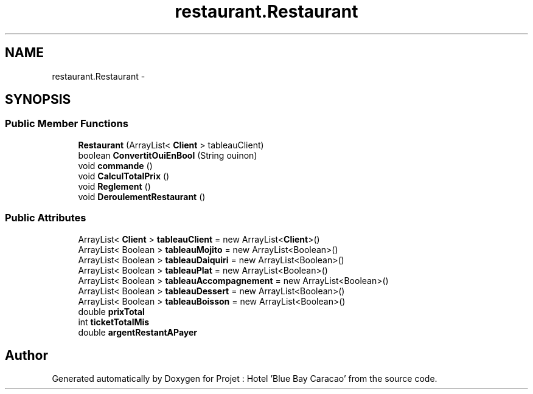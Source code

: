 .TH "restaurant.Restaurant" 3 "Sun Jan 12 2020" "Projet : Hotel "Blue Bay Caracao"" \" -*- nroff -*-
.ad l
.nh
.SH NAME
restaurant.Restaurant \- 
.SH SYNOPSIS
.br
.PP
.SS "Public Member Functions"

.in +1c
.ti -1c
.RI "\fBRestaurant\fP (ArrayList< \fBClient\fP > tableauClient)"
.br
.ti -1c
.RI "boolean \fBConvertitOuiEnBool\fP (String ouinon)"
.br
.ti -1c
.RI "void \fBcommande\fP ()"
.br
.ti -1c
.RI "void \fBCalculTotalPrix\fP ()"
.br
.ti -1c
.RI "void \fBReglement\fP ()"
.br
.ti -1c
.RI "void \fBDeroulementRestaurant\fP ()"
.br
.in -1c
.SS "Public Attributes"

.in +1c
.ti -1c
.RI "ArrayList< \fBClient\fP > \fBtableauClient\fP = new ArrayList<\fBClient\fP>()"
.br
.ti -1c
.RI "ArrayList< Boolean > \fBtableauMojito\fP = new ArrayList<Boolean>()"
.br
.ti -1c
.RI "ArrayList< Boolean > \fBtableauDaiquiri\fP = new ArrayList<Boolean>()"
.br
.ti -1c
.RI "ArrayList< Boolean > \fBtableauPlat\fP = new ArrayList<Boolean>()"
.br
.ti -1c
.RI "ArrayList< Boolean > \fBtableauAccompagnement\fP = new ArrayList<Boolean>()"
.br
.ti -1c
.RI "ArrayList< Boolean > \fBtableauDessert\fP = new ArrayList<Boolean>()"
.br
.ti -1c
.RI "ArrayList< Boolean > \fBtableauBoisson\fP = new ArrayList<Boolean>()"
.br
.ti -1c
.RI "double \fBprixTotal\fP"
.br
.ti -1c
.RI "int \fBticketTotalMis\fP"
.br
.ti -1c
.RI "double \fBargentRestantAPayer\fP"
.br
.in -1c

.SH "Author"
.PP 
Generated automatically by Doxygen for Projet : Hotel 'Blue Bay Caracao' from the source code\&.
